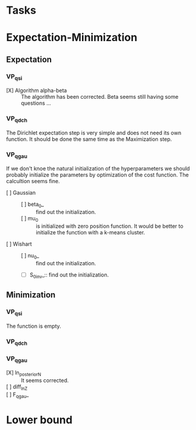 
* Tasks

* Expectation-Minimization
** Expectation
*** VP_qsi
    - [X] Algorithm alpha-beta :: 
	 The algorithm has been corrected. Beta seems still having some 
	 questions ...
*** VP_qdch
    The Dirichlet expectation step is very simple and does not need its 
    own function. It should be done the same time as the Maximization 
    step.
*** VP_qgau
    If we don't knoe the natural initialization of the hyperparameters
    we should probably initialize the parameters by optimization of the 
    cost function.
    The calcultion seems fine.
    - [ ] Gaussian :: 
      - [ ] beta_0_ :: find out the initialization.
      - [ ] mu_0 :: is initialized with zero position function. 
		    It would be better to initialize the function with a
		    k-means cluster.
    - [ ] Wishart ::
      - [ ] nu_0_ :: find out the initialization.
      - [ ] S_0_inv_:: find out the initialization.
** Minimization
*** VP_qsi
    The function is empty.
*** VP_qdch
*** VP_qgau
    - [X] ln_posterior_N :: 
	 It seems corrected.
    - [ ] diff_ln_Z :: 
    - [ ] F_qgau_ :: 

* Lower bound
